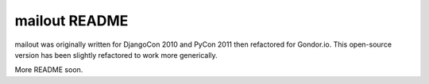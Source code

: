 mailout README
==============

mailout was originally written for DjangoCon 2010 and PyCon 2011 then
refactored for Gondor.io. This open-source version has been slightly
refactored to work more generically.

More README soon.
